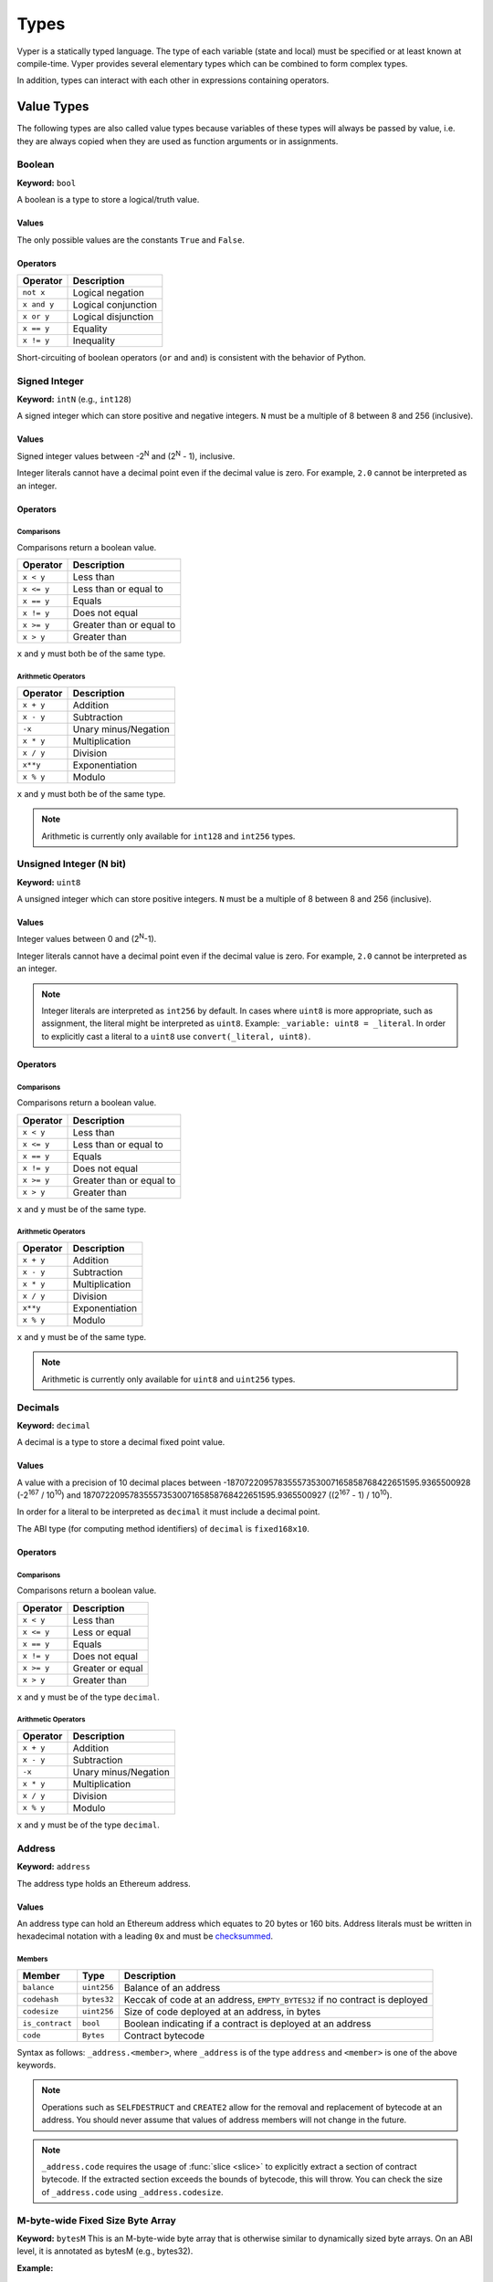 .. index:: type

.. _types:

Types
#####

Vyper is a statically typed language. The type of each variable (state and local) must be specified or at least known at compile-time. Vyper provides several elementary types which can be combined to form complex types.

In addition, types can interact with each other in expressions containing operators.

.. index:: ! value

Value Types
===========

The following types are also called value types because variables of these
types will always be passed by value, i.e. they are always copied when they
are used as function arguments or in assignments.

.. index:: ! bool, ! true, ! false

Boolean
-------

**Keyword:** ``bool``

A boolean is a type to store a logical/truth value.

Values
******

The only possible values are the constants ``True`` and ``False``.

Operators
*********

====================  ===================
Operator              Description
====================  ===================
``not x``             Logical negation
``x and y``           Logical conjunction
``x or y``            Logical disjunction
``x == y``            Equality
``x != y``            Inequality
====================  ===================

Short-circuiting of boolean operators (``or`` and ``and``) is consistent with
the behavior of Python.

.. index:: ! intN, ! int, ! signed integer

Signed Integer
------------------------

**Keyword:** ``intN`` (e.g., ``int128``)

A signed integer which can store positive and negative integers. ``N`` must be a multiple of 8 between 8 and 256 (inclusive).

Values
******

Signed integer values between -2\ :sup:`N` and (2\ :sup:`N` - 1), inclusive.

Integer literals cannot have a decimal point even if the decimal value is zero. For example, ``2.0`` cannot be interpreted as an integer.

Operators
*********

Comparisons
^^^^^^^^^^^

Comparisons return a boolean value.

==========  ================
Operator    Description
==========  ================
``x < y``   Less than
``x <= y``  Less than or equal to
``x == y``  Equals
``x != y``  Does not equal
``x >= y``  Greater than or equal to
``x > y``   Greater than
==========  ================

``x`` and ``y`` must both be of the same type.

Arithmetic Operators
^^^^^^^^^^^^^^^^^^^^

=============  ======================
Operator       Description
=============  ======================
``x + y``      Addition
``x - y``      Subtraction
``-x``         Unary minus/Negation
``x * y``      Multiplication
``x / y``      Division
``x**y``       Exponentiation
``x % y``      Modulo
=============  ======================

``x`` and ``y`` must both be of the same type.

.. note::
    Arithmetic is currently only available for ``int128`` and ``int256`` types.

.. index:: ! uint, ! uintN, ! unsigned integer

Unsigned Integer (N bit)
--------------------------

**Keyword:** ``uint8``

A unsigned integer which can store positive integers. ``N`` must be a multiple of 8 between 8 and 256 (inclusive).

Values
******

Integer values between 0 and (2\ :sup:`N`-1).

Integer literals cannot have a decimal point even if the decimal value is zero. For example, ``2.0`` cannot be interpreted as an integer.

.. note::
    Integer literals are interpreted as ``int256`` by default. In cases where ``uint8`` is more appropriate, such as assignment, the literal might be interpreted as ``uint8``. Example: ``_variable: uint8 = _literal``. In order to explicitly cast a literal to a ``uint8`` use ``convert(_literal, uint8)``.

Operators
*********

Comparisons
^^^^^^^^^^^

Comparisons return a boolean value.

==========  ================
Operator    Description
==========  ================
``x < y``   Less than
``x <= y``  Less than or equal to
``x == y``  Equals
``x != y``  Does not equal
``x >= y``  Greater than or equal to
``x > y``   Greater than
==========  ================

``x`` and ``y`` must be of the same type.

Arithmetic Operators
^^^^^^^^^^^^^^^^^^^^

===========================  ======================
Operator                     Description
===========================  ======================
``x + y``                    Addition
``x - y``                    Subtraction
``x * y``                    Multiplication
``x / y``                    Division
``x**y``                     Exponentiation
``x % y``                    Modulo
===========================  ======================

``x`` and ``y`` must be of the same type.

.. note::
    Arithmetic is currently only available for ``uint8`` and ``uint256`` types.

Decimals
--------

**Keyword:** ``decimal``

A decimal is a type to store a decimal fixed point value.

Values
******

A value with a precision of 10 decimal places between -18707220957835557353007165858768422651595.9365500928 (-2\ :sup:`167` / 10\ :sup:`10`) and 18707220957835557353007165858768422651595.9365500927 ((2\ :sup:`167` - 1) / 10\ :sup:`10`).

In order for a literal to be interpreted as ``decimal`` it must include a decimal point.

The ABI type (for computing method identifiers) of ``decimal`` is ``fixed168x10``.

Operators
*********

Comparisons
^^^^^^^^^^^

Comparisons return a boolean value.

==========  ================
Operator    Description
==========  ================
``x < y``   Less than
``x <= y``  Less or equal
``x == y``  Equals
``x != y``  Does not equal
``x >= y``  Greater or equal
``x > y``   Greater than
==========  ================

``x`` and ``y`` must be of the type ``decimal``.

Arithmetic Operators
^^^^^^^^^^^^^^^^^^^^

=============  ==========================================
Operator       Description
=============  ==========================================
``x + y``      Addition
``x - y``      Subtraction
``-x``         Unary minus/Negation
``x * y``      Multiplication
``x / y``      Division
``x % y``      Modulo
=============  ==========================================

``x`` and ``y`` must be of the type ``decimal``.

.. _address:

Address
-------

**Keyword:** ``address``

The address type holds an Ethereum address.

Values
******

An address type can hold an Ethereum address which equates to 20 bytes or 160 bits. Address literals must be written in hexadecimal notation with a leading ``0x`` and must be `checksummed <https://github.com/ethereum/EIPs/blob/master/EIPS/eip-155.md>`_.

.. _members-of-addresses:

Members
^^^^^^^

=============== =========== ==========================================================================
Member          Type        Description
=============== =========== ==========================================================================
``balance``     ``uint256`` Balance of an address
``codehash``    ``bytes32`` Keccak of code at an address, ``EMPTY_BYTES32`` if no contract is deployed
``codesize``    ``uint256`` Size of code deployed at an address, in bytes
``is_contract`` ``bool``    Boolean indicating if a contract is deployed at an address
``code``        ``Bytes``   Contract bytecode
=============== =========== ==========================================================================

Syntax as follows: ``_address.<member>``, where ``_address`` is of the type ``address`` and ``<member>`` is one of the above keywords.

.. note::

    Operations such as ``SELFDESTRUCT`` and ``CREATE2`` allow for the removal and replacement of bytecode at an address. You should never assume that values of address members will not change in the future.

.. note::

    ``_address.code`` requires the usage of :func:`slice <slice>` to explicitly extract a section of contract bytecode. If the extracted section exceeds the bounds of bytecode, this will throw. You can check the size of ``_address.code`` using ``_address.codesize``.

M-byte-wide Fixed Size Byte Array
----------------------

**Keyword:** ``bytesM``
This is an M-byte-wide byte array that is otherwise similar to dynamically sized byte arrays. On an ABI level, it is annotated as bytesM (e.g., bytes32).

**Example:**
::

    # Declaration
    hash: bytes32
    # Assignment
    self.hash = _hash

    some_method_id: bytes4 = 0x01abcdefab

Operators
*********

====================================  ============================================================
Keyword                               Description
====================================  ============================================================
``keccak256(x)``                      Return the keccak256 hash as bytes32.
``concat(x, ...)``                    Concatenate multiple inputs.
``slice(x, start=_start, len=_len)``  Return a slice of ``_len`` starting at ``_start``.
====================================  ============================================================

Where ``x`` is a byte array and ``_start`` as well as ``_len`` are integer values.

.. index:: !bytes

Byte Arrays
-----------

**Keyword:** ``Bytes``

A byte array with a max size.

The syntax being ``Bytes[maxLen]``, where ``maxLen`` is an integer which denotes the maximum number of bytes.
On the ABI level the Fixed-size bytes array is annotated as ``bytes``.

Bytes literals may be given as bytes strings.

.. code-block:: python

    bytes_string: Bytes[100] = b"\x01"

.. index:: !string

Strings
-------

**Keyword:** ``String``

Fixed-size strings can hold strings with equal or fewer characters than the maximum length of the string.
On the ABI level the Fixed-size bytes array is annotated as ``string``.

.. code-block:: python

    example_str: String[100] = "Test String"

.. index:: !reference

Reference Types
===============

Reference types do not fit into 32 bytes. Because of this, copying their value is not as feasible as
with value types. Therefore only the location, i.e. the reference, of the data is passed.

.. index:: !arrays

Fixed-size Lists
----------------

Fixed-size lists hold a finite number of elements which belong to a specified type.

Lists can be declared with ``_name: _ValueType[_Integer]``.

.. code-block:: python

    # Defining a list
    exampleList: int128[3]

    # Setting values
    exampleList = [10, 11, 12]
    exampleList[2] = 42

    # Returning a value
    return exampleList[0]

Multidimensional lists are also possible. The notation for the declaration is reversed compared to some other languages, but the access notation is not reversed.

A two dimensional list can be declared with ``_name: _ValueType[inner_size][outer_size]``. Elements can be accessed with ``_name[outer_index][inner_index]``.

.. code-block:: python

    # Defining a list with 2 rows and 5 columns and set all values to 0
    exampleList2D: int128[5][2] = empty(int128[5][2])

    # Setting a value for row the first row (0) and last column (4)
    exampleList2D[0][4] = 42

    # Setting values
    exampleList2D = [[10, 11, 12, 13, 14], [16, 17, 18, 19, 20]]

    # Returning the value in row 0 column 4 (in this case 14)
    return exampleList2D[0][4]

.. index:: !dynarrays

Dynamic Arrays
----------------

Dynamic arrays represent bounded arrays whose length can be modified at runtime, up to a bound specified in the type. They can be declared with ``_name: DynArray[_Type, _Integer]``, where ``_Type`` can be of value type (except ``Bytes[N]`` and ``String[N]``) or reference type (except mappings).

.. code-block:: python

    # Defining a list
    exampleList: DynArray[int128, 3]

    # Setting values
    exampleList = []
    # exampleList.pop()  # would revert!
    exampleList.append(42)  # exampleList now has length 1
    exampleList.append(120)  # exampleList now has length 2
    exampleList.append(356)  # exampleList now has length 3
    # exampleList.append(1)  # would revert!

    myValue: int128 = exampleList.pop()  # myValue == 356, exampleList now has length 2

    # myValue = exampleList[2]  # would revert!

    # Returning a value
    return exampleList[0]


.. note::
    Attempting to access data past the runtime length of an array, ``pop()`` an empty array or ``append()`` to a full array will result in a runtime ``REVERT``. Attempting to pass an array in calldata which is larger than the array bound will result in a runtime ``REVERT``.


In the ABI, they are represented as ``_Type[]``. For instance, ``DynArray[int128, 3]`` gets represented as ``int128[]``, and ``DynArray[DynArray[int128, 3], 3]`` gets represented as ``int128[][]``.

.. _types-struct:

Structs
-------

Structs are custom defined types that can group several variables.

Struct types can be used inside mappings and arrays. Structs can contain arrays and other structs, but not mappings.

Struct members can be accessed via ``struct.argname``.

.. code-block:: python

    # Defining a struct
    struct MyStruct:
        value1: int128
        value2: decimal

    # Declaring a struct variable
    exampleStruct: MyStruct = MyStruct({value1: 1, value2: 2.0})

    # Accessing a value
    exampleStruct.value1 = 1

.. index:: !mapping

Mappings
--------

Mappings are `hash tables <https://en.wikipedia.org/wiki/Hash_table>`_ that are virtually initialized such that every possible key exists and is mapped to a value whose byte-representation is all zeros: a type's :ref:`default value <types-initial>`.

The key data is not stored in a mapping. Instead, its ``keccak256`` hash is used to look up a value. For this reason, mappings do not have a length or a concept of a key or value being "set".

Mapping types are declared as ``HashMap[_KeyType, _ValueType]``.

* ``_KeyType`` can be any base or bytes type. Mappings, interfaces or structs are not supported as key types.
* ``_ValueType`` can actually be any type, including mappings.

.. note::
    Mappings are only allowed as state variables.

.. code-block:: python

   # Defining a mapping
   exampleMapping: HashMap[int128, decimal]

   # Accessing a value
   exampleMapping[0] = 10.1

.. note::

    Mappings have no concept of length and so cannot be iterated over.

.. index:: !initial

.. _types-initial:

Initial Values
==============

Unlike most programming languages, Vyper does not have a concept of ``null``. Instead, every variable type has a default value. To check if a variable is empty, you must compare it to the default value for its given type.

To reset a variable to its default value, assign to it the built-in ``empty()`` function which constructs a zero value for that type.

.. note::

    Memory variables must be assigned a value at the time they are declared.

Here you can find a list of all types and default values:

=========== ======================================================================
Type        Default Value
=========== ======================================================================
``address`` ``0x0000000000000000000000000000000000000000``
``bool``    ``False``
``bytes32`` ``0x0000000000000000000000000000000000000000000000000000000000000000``
``decimal`` ``0.0``
``uint8``   ``0``
``int128``  ``0``
``int256``  ``0``
``uint256`` ``0``
=========== ======================================================================

.. note::
    In ``Bytes``, the array starts with the bytes all set to ``'\x00'``.

.. note::
    In reference types, all the type's members are set to their initial values.


.. _type_conversions:

Type Conversions
================

All type conversions in Vyper must be made explicitly using the built-in ``convert(a: atype, btype)`` function. Type conversions in Vyper are designed to be safe and intuitive. All type conversions will check that the input is in bounds for the output type. The general principles are:

* Except for conversions involving decimals and bools, the input is bit-for-bit preserved
* Conversions to bool map all nonzero inputs to 1.
* When converting from decimals to integers, the input is truncated towards zero.
* ``address`` types are treated as ``uint160``, except conversions with signed integers and decimals are not allowed.
* Converting between right-padded (``bytes``, ``Bytes``, ``String``) and left-padded types, results in a rotation to convert the padding. For instance, converting from ``bytes20`` to ``address`` would result in rotating the input by 12 bytes to the right.
* Converting between signed and unsigned integers reverts if the input is negative.
* Narrowing conversions (e.g., ``int256 -> int128``) check that the input is in bounds for the output type.
* Converting between bytes and int types results in sign-extension if the output type is signed. For instance, converting ``0xff`` (``bytes1``) to ``int8`` returns ``-1``.
* Converting between bytes and int types which have different sizes follows the rule of going through the closest integer type, first. For instance, ``bytes1 -> int16`` is like ``bytes1 -> int8 -> int16`` (signextend, then widen). ``uint8 -> bytes20`` is like ``uint8 -> uint160 -> bytes20`` (rotate left 12 bytes).

A small Python reference implementation is maintained as part of Vyper's test suite, it can be found `here <https://github.com/vyperlang/vyper/blob/c4c6afd07801a0cc0038cdd4007cc43860c54193/tests/parser/functions/test_convert.py#L318>`_. The motivation and more detailed discussion of the rules can be found `here <https://github.com/vyperlang/vyper/issues/2507>`_.
